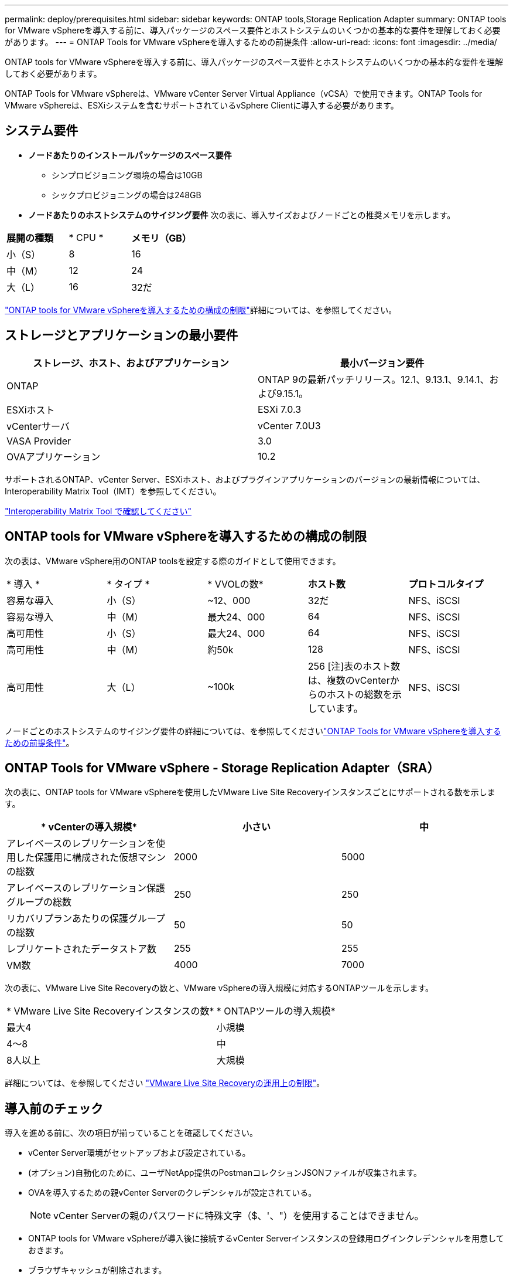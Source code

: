---
permalink: deploy/prerequisites.html 
sidebar: sidebar 
keywords: ONTAP tools,Storage Replication Adapter 
summary: ONTAP tools for VMware vSphereを導入する前に、導入パッケージのスペース要件とホストシステムのいくつかの基本的な要件を理解しておく必要があります。 
---
= ONTAP Tools for VMware vSphereを導入するための前提条件
:allow-uri-read: 
:icons: font
:imagesdir: ../media/


[role="lead"]
ONTAP tools for VMware vSphereを導入する前に、導入パッケージのスペース要件とホストシステムのいくつかの基本的な要件を理解しておく必要があります。

ONTAP Tools for VMware vSphereは、VMware vCenter Server Virtual Appliance（vCSA）で使用できます。ONTAP Tools for VMware vSphereは、ESXiシステムを含むサポートされているvSphere Clientに導入する必要があります。



== システム要件

* *ノードあたりのインストールパッケージのスペース要件*
+
** シンプロビジョニング環境の場合は10GB
** シックプロビジョニングの場合は248GB


* *ノードあたりのホストシステムのサイジング要件*
次の表に、導入サイズおよびノードごとの推奨メモリを示します。


|===


| *展開の種類* | * CPU * | *メモリ（GB）* 


| 小（S） | 8 | 16 


| 中（M） | 12 | 24 


| 大（L） | 16 | 32だ 
|===
link:../deploy/config-limits.html["ONTAP tools for VMware vSphereを導入するための構成の制限"]詳細については、を参照してください。



== ストレージとアプリケーションの最小要件

|===
| ストレージ、ホスト、およびアプリケーション | 最小バージョン要件 


| ONTAP | ONTAP 9の最新パッチリリース。12.1、9.13.1、9.14.1、および9.15.1。 


| ESXiホスト | ESXi 7.0.3 


| vCenterサーバ | vCenter 7.0U3 


| VASA Provider | 3.0 


| OVAアプリケーション | 10.2 
|===
サポートされるONTAP、vCenter Server、ESXiホスト、およびプラグインアプリケーションのバージョンの最新情報については、Interoperability Matrix Tool（IMT）を参照してください。

https://imt.netapp.com/matrix/imt.jsp?components=105475;&solution=1777&isHWU&src=IMT["Interoperability Matrix Tool で確認してください"^]



== ONTAP tools for VMware vSphereを導入するための構成の制限

次の表は、VMware vSphere用のONTAP toolsを設定する際のガイドとして使用できます。

|===


| * 導入 * | * タイプ * | * VVOLの数* | *ホスト数* | *プロトコルタイプ* 


| 容易な導入 | 小（S） | ~12、000 | 32だ | NFS、iSCSI 


| 容易な導入 | 中（M） | 最大24、000 | 64 | NFS、iSCSI 


| 高可用性 | 小（S） | 最大24、000 | 64 | NFS、iSCSI 


| 高可用性 | 中（M） | 約50k | 128 | NFS、iSCSI 


| 高可用性 | 大（L） | ~100k | 256 [注]表のホスト数は、複数のvCenterからのホストの総数を示しています。 | NFS、iSCSI 
|===
ノードごとのホストシステムのサイジング要件の詳細については、を参照してくださいlink:../deploy/prerequisites.html["ONTAP Tools for VMware vSphereを導入するための前提条件"]。



== ONTAP Tools for VMware vSphere - Storage Replication Adapter（SRA）

次の表に、ONTAP tools for VMware vSphereを使用したVMware Live Site Recoveryインスタンスごとにサポートされる数を示します。

|===
| * vCenterの導入規模* | *小さい* | *中* 


| アレイベースのレプリケーションを使用した保護用に構成された仮想マシンの総数 | 2000 | 5000 


| アレイベースのレプリケーション保護グループの総数 | 250 | 250 


| リカバリプランあたりの保護グループの総数 | 50 | 50 


| レプリケートされたデータストア数 | 255 | 255 


| VM数 | 4000 | 7000 
|===
次の表に、VMware Live Site Recoveryの数と、VMware vSphereの導入規模に対応するONTAPツールを示します。

|===


| * VMware Live Site Recoveryインスタンスの数* | * ONTAPツールの導入規模* 


| 最大4 | 小規模 


| 4～8 | 中 


| 8人以上 | 大規模 
|===
詳細については、を参照してください https://docs.vmware.com/en/VMware-Live-Recovery/services/vmware-live-site-recovery/GUID-3AD7D565-8A27-450C-8493-7B53F995BB14.html["VMware Live Site Recoveryの運用上の制限"]。



== 導入前のチェック

導入を進める前に、次の項目が揃っていることを確認してください。

* vCenter Server環境がセットアップおよび設定されている。
* (オプション)自動化のために、ユーザNetApp提供のPostmanコレクションJSONファイルが収集されます。
* OVAを導入するための親vCenter Serverのクレデンシャルが設定されている。
+

NOTE: vCenter Serverの親のパスワードに特殊文字（$、'、"）を使用することはできません。

* ONTAP tools for VMware vSphereが導入後に接続するvCenter Serverインスタンスの登録用ログインクレデンシャルを用意しておきます。
* ブラウザキャッシュが削除されます。
* 非HA環境に使用できる空きIPアドレスが3つあることを確認します。1つはロードバランサ用の空きIPアドレス、もう1つはKubernetesコントロールプレーン用の空きIPアドレス、もう1つはノード用のIPアドレスです。HA環境では、これら3つのIPアドレスとともに、2番目と3番目のノード用にさらに2つのIPアドレスが必要になります。ホスト名は、割り当てる前にDNSの空きIPアドレスにマッピングする必要があります。5つのIPアドレスはすべて、導入用に選択したVLAN上にある必要があります。
* カスタムCA証明書が必須であるvCenterが複数ある環境では、証明書が発行されるドメイン名が仮想IPアドレスにマッピングされていることを確認します。ドメイン名に対して_nslookup_checkが実行され、ドメインが目的のIPアドレスに解決されているかどうかが確認されます。証明書は、ロードバランサのIPアドレスのドメイン名とIPアドレスを使用して作成する必要があります。

